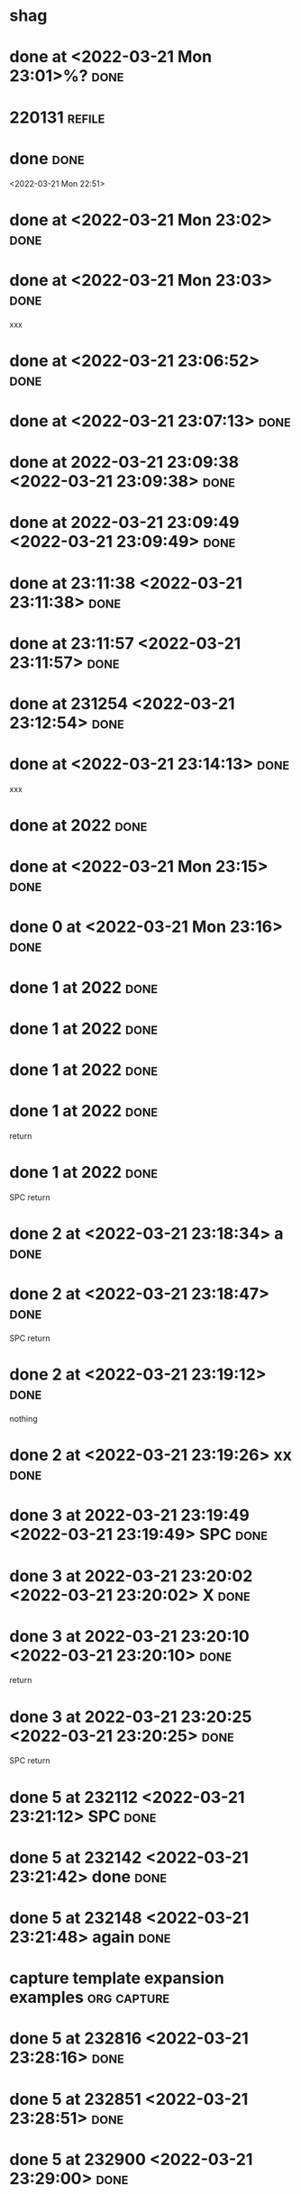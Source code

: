 * shag  
* done at <2022-03-21 Mon 23:01>%? :done:
* 220131                                                             :refile:
* done                                                                 :done:
<2022-03-21 Mon 22:51>
* done at <2022-03-21 Mon 23:02>                                       :done:
* done at <2022-03-21 Mon 23:03>                                       :done:
xxx
* done at <2022-03-21 23:06:52>  :done:
* done at <2022-03-21 23:07:13>  :done:
* done at 2022-03-21 23:09:38 <2022-03-21 23:09:38>  :done:
* done at 2022-03-21 23:09:49 <2022-03-21 23:09:49>  :done:
* done at 23:11:38 <2022-03-21 23:11:38>  :done:
* done at 23:11:57 <2022-03-21 23:11:57>  :done:
* done at 231254 <2022-03-21 23:12:54>  :done:
* done at <2022-03-21 23:14:13>  :done:
xxx
* done at 2022  :done:
* done at <2022-03-21 Mon 23:15>                                       :done:
* done 0 at <2022-03-21 Mon 23:16>                                     :done:
* done 1 at 2022  :done:
* done 1 at 2022                                                       :done:
* done 1 at 2022  :done:
* done 1 at 2022  :done:
return
* done 1 at 2022                                                       :done:
SPC return
* done 2 at <2022-03-21 23:18:34> a                                    :done:
* done 2 at <2022-03-21 23:18:47>                                      :done:
SPC return
* done 2 at <2022-03-21 23:19:12>  :done:
nothing
* done 2 at <2022-03-21 23:19:26> xx                                   :done:
* done 3 at 2022-03-21 23:19:49 <2022-03-21 23:19:49>  SPC             :done:
* done 3 at 2022-03-21 23:20:02 <2022-03-21 23:20:02> X                :done:
* done 3 at 2022-03-21 23:20:10 <2022-03-21 23:20:10>  :done:
return
* done 3 at 2022-03-21 23:20:25 <2022-03-21 23:20:25>                  :done:
SPC return
* done 5 at 232112 <2022-03-21 23:21:12>  SPC                          :done:
* done 5 at 232142 <2022-03-21 23:21:42> done                          :done:
* done 5 at 232148 <2022-03-21 23:21:48> again                         :done:

* capture template expansion examples                           :org:capture:
* done 5 at 232816 <2022-03-21 23:28:16>                               :done:
* done 5 at 232851 <2022-03-21 23:28:51>                               :done:
* done 5 at 232900 <2022-03-21 23:29:00>                               :done:
* done 5 at 232958 <2022-03-21 23:29:58> :done:
* done 5 at 233848 <2022-03-21 23:38:48>  :done:
* done :done:
<2022-03-25 Fri 15:22> %(format-time-string \"25/03/2022 15:22:53\")
* done <2022-03-25 Fri 15:27>
:PROPERTIES:
:PONE:
:END:
